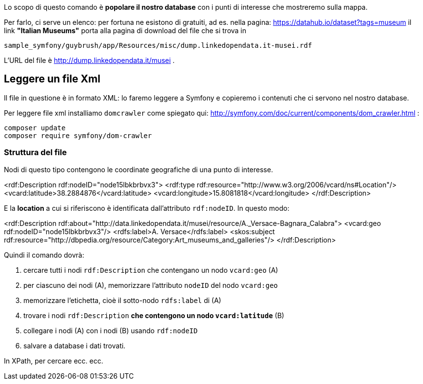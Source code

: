 Lo scopo di questo comando è *popolare il nostro database* con i punti di interesse che mostreremo sulla mappa.

Per farlo, ci serve un elenco: per fortuna ne esistono di gratuiti, ad es. nella pagina: https://datahub.io/dataset?tags=museum[https://datahub.io/dataset?tags=museum] il link **"Italian Museums"** porta alla pagina di download del file che si trova in

    sample_symfony/guybrush/app/Resources/misc/dump.linkedopendata.it-musei.rdf

L'URL del file è http://dump.linkedopendata.it/musei[http://dump.linkedopendata.it/musei] .

## Leggere un file Xml

Il file in questione è in formato XML: lo faremo leggere a Symfony e copieremo i contenuti che ci servono nel nostro database.

Per leggere file xml installiamo `domcrawler` come spiegato qui: http://symfony.com/doc/current/components/dom_crawler.html :

    composer update
    composer require symfony/dom-crawler


### Struttura del file

Nodi di questo tipo contengono le coordinate geografiche di una punto di interesse.

[source,xml]
====
<rdf:Description rdf:nodeID="node15lbkbrbvx3">
	<rdf:type rdf:resource="http://www.w3.org/2006/vcard/ns#Location"/>
	<vcard:latitude>38.2884876</vcard:latitude>
	<vcard:longitude>15.8081818</vcard:longitude>
</rdf:Description>
====

E la *location* a cui si riferiscono è identificata dall'attributo `rdf:nodeID`.
In questo modo:

[source,xml]
====
<rdf:Description rdf:about="http://data.linkedopendata.it/musei/resource/A._Versace-Bagnara_Calabra">
	<vcard:geo rdf:nodeID="node15lbkbrbvx3"/>
	<rdfs:label>A. Versace</rdfs:label>
	<skos:subject rdf:resource="http://dbpedia.org/resource/Category:Art_museums_and_galleries"/>
</rdf:Description>
====

Quindi il comando dovrà:

 1. cercare tutti i nodi `rdf:Description` che contengano un nodo `vcard:geo` (A)
 2. per ciascuno dei nodi (A), memorizzare l'attributo `nodeID` del nodo `vcard:geo`
 3. memorizzare l'etichetta, cioè il sotto-nodo `rdfs:label` di (A)
 4. trovare i nodi `rdf:Description` *che contengono un nodo `vcard:latitude`* (B)
 5. collegare i nodi (A) con i nodi (B) usando `rdf:nodeID`
 6. salvare a database i dati trovati.

In XPath, per cercare ecc. ecc.
